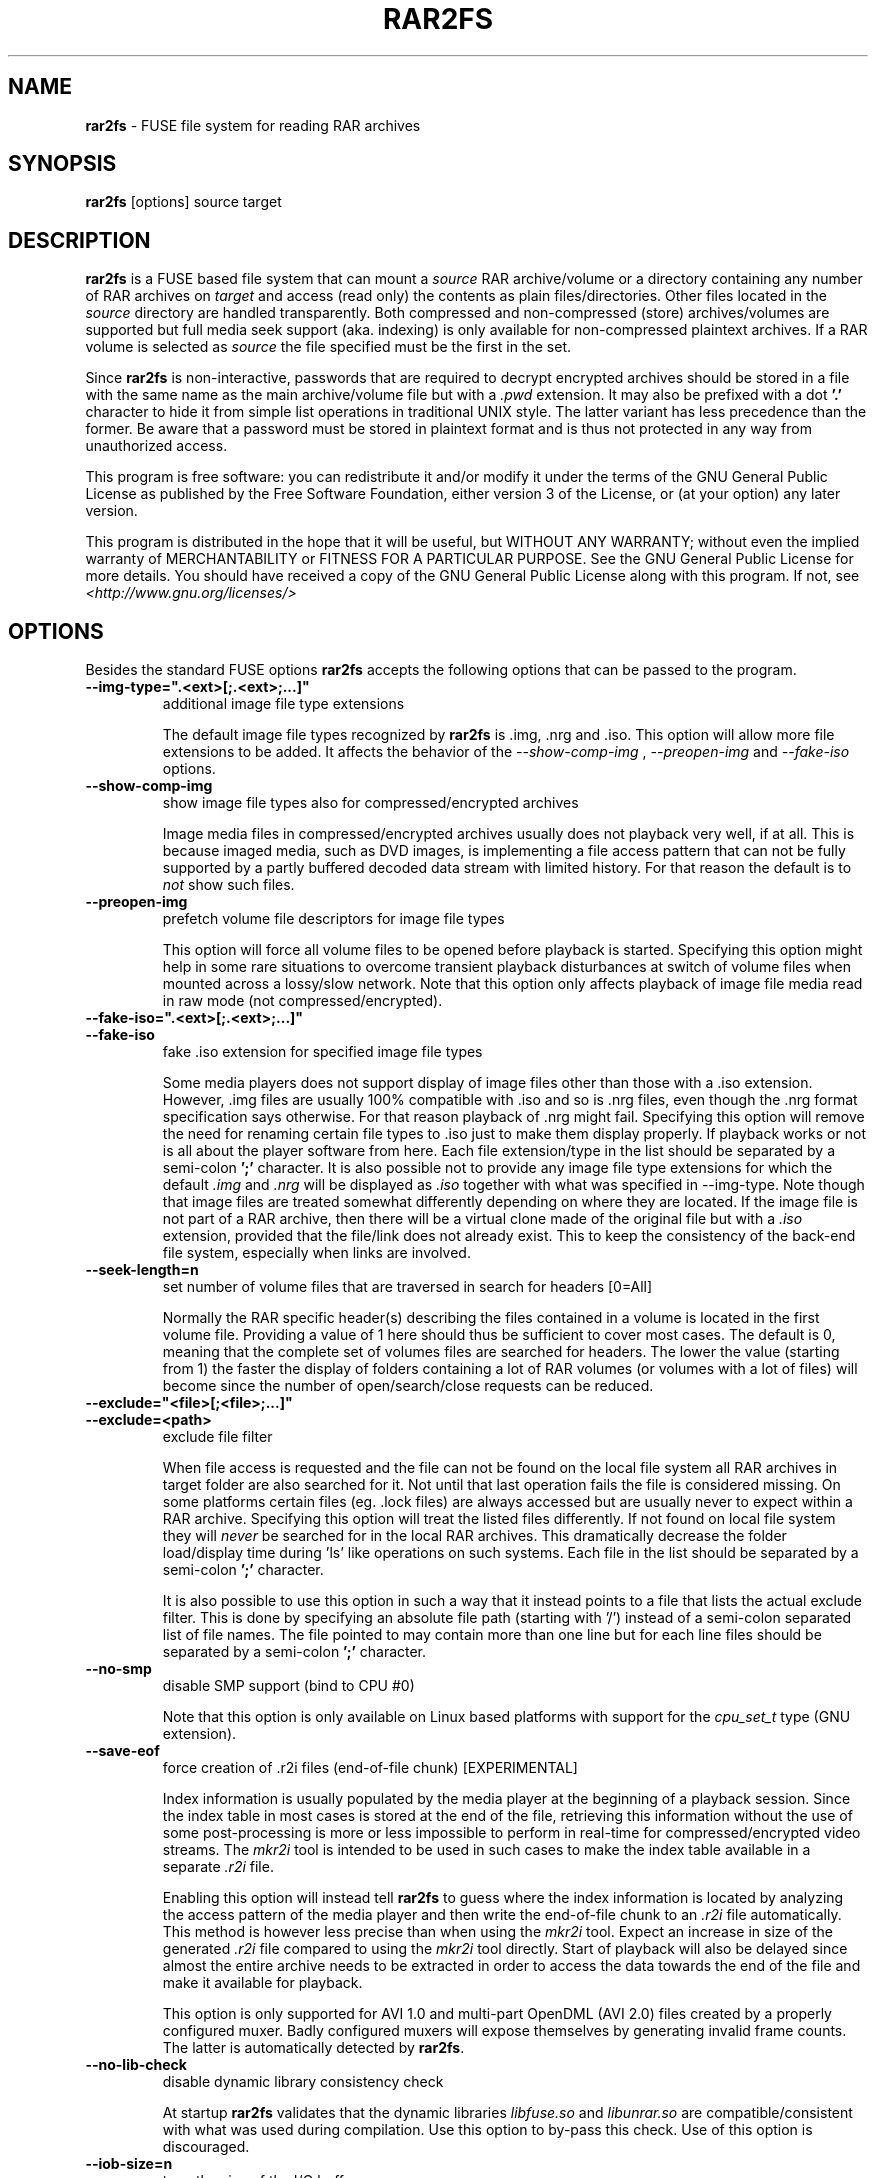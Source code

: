 .TH RAR2FS 1 "v\ " "Wed, Feb 11, 2016" "User Commands"
.SH NAME
.B rar2fs
\- FUSE file system for reading RAR archives
.SH SYNOPSIS
.B rar2fs
[options] source target
.br
.SH DESCRIPTION
.B rar2fs
is a FUSE based file system that can mount a
.I source
RAR archive/volume or a directory containing any number of RAR archives on
.I target
and access (read only) the contents as plain files/directories. Other files located in the
.I source
directory are handled transparently. Both compressed and non-compressed (store) archives/volumes are supported but full media seek support (aka. indexing) is only available for non-compressed plaintext archives. If a RAR volume is selected as
.I source
the file specified must be the first in the set.

Since
.B rar2fs
is non-interactive, passwords that are required to decrypt encrypted archives should be stored in a file with the same name
as the main archive/volume file but with a
.I .pwd
extension. It may also be prefixed with a dot
.B '.'
character to hide it from simple list operations in traditional UNIX style. The latter variant has less precedence than the former. Be aware that a password must be stored in plaintext format and is thus not protected in any way from unauthorized access.

This program is free software: you can redistribute it and/or modify it under the terms of the GNU General Public License as published by the Free Software Foundation, either version 3 of the License, or (at your option) any later version.

This program is distributed in the hope that it will be useful, but WITHOUT ANY WARRANTY; without even the implied warranty of MERCHANTABILITY or FITNESS FOR A PARTICULAR PURPOSE.  See the GNU General Public License for more details.
You should have received a copy of the GNU General Public License along with this program. If not, see
.I <http://www.gnu.org/licenses/>
.br
.SH OPTIONS
Besides the standard FUSE options
.B rar2fs
accepts the following options that can be passed to the program.
.TP
.B --img-type=".<ext>[;.<ext>;...]"
additional image file type extensions

The default image file types recognized by
.B rar2fs
is .img, .nrg and .iso. This option will allow more file extensions to be added. It affects the behavior of the
.I --show-comp-img
,
.I --preopen-img
and
.I --fake-iso
options.
.TP
.B --show-comp-img
show image file types also for compressed/encrypted archives

Image media files in compressed/encrypted archives usually does not playback very well, if at all. This is because imaged media, such as DVD images, is implementing a file access
pattern that can not be fully supported by a partly buffered decoded data stream with limited history. For that reason the default is to
.I not
show such files.
.TP
.B --preopen-img
prefetch volume file descriptors for image file types

This option will force all volume files to be opened before playback is started. Specifying this option might help in some
rare situations to overcome transient playback disturbances at switch of volume files when mounted across a lossy/slow network. Note that this option only affects playback of image file media read in raw mode (not compressed/encrypted).
.TP
.B --fake-iso=".<ext>[;.<ext>;...]"
.TP
.B --fake-iso
fake .iso extension for specified image file types

Some media players does not support display of image files other than those with a .iso extension. However, .img files are usually 100% compatible with .iso and so is .nrg files, even though the .nrg format specification says otherwise. For that reason playback of .nrg might fail. Specifying this option will remove the need for renaming certain file types to .iso just to make them display properly. If playback works or not is all about the player software from here. Each file extension/type in the list should be separated by a semi-colon
.B ';'
character. It is also possible not to provide any image file type extensions for which the default
.I .img
and
.I .nrg
will be displayed as
.I .iso
together with what was specified in --img-type. Note though that image files are treated somewhat differently depending on where they are located. If the image file is not part of a RAR archive, then there will be a
virtual clone made of the original file but with a
.I .iso
extension, provided that the file/link does not already exist. This to keep the consistency of the back-end file system, especially when links are involved.
.TP
.B --seek-length=n
set number of volume files that are traversed in search for headers [0=All]
.br

Normally the RAR specific header(s) describing the files contained in a volume is located in the first volume file. Providing a value of 1 here should thus be sufficient to cover most cases. The default is 0, meaning that the complete set of volumes files are searched for headers.
The lower the value (starting from 1) the faster the display of folders containing a lot of RAR volumes (or volumes with a lot of files) will become since the number of open/search/close requests can be reduced.
.TP
.B --exclude="<file>[;<file>;...]"
.TP
.B --exclude=<path>
exclude file filter

When file access is requested and the file can not be found on the local file system all RAR archives in target folder are also searched for it. Not until that last operation fails the file is considered missing. On some platforms certain files (eg. .lock files) are always accessed but are usually never to expect within a RAR archive.
Specifying this option will treat the listed files differently. If not found on local file system they will
.I never
be searched for in the local RAR archives. This dramatically decrease the folder load/display time during 'ls' like operations on such systems.
Each file in the list should be separated by a semi-colon
.B ';'
character.

It is also possible to use this option in such a way that it instead points to a file that lists the actual exclude filter. This is done by specifying an absolute file path (starting with '/') instead of a semi-colon separated list of file names. The file pointed to may contain more than one line but for each line files should be separated by a semi-colon
.B ';'
character.
.TP
.B --no-smp
disable SMP support (bind to CPU #0)

Note that this option is only available on Linux based platforms with support for the
.I cpu_set_t
type (GNU extension).
.TP
.B --save-eof
force creation of .r2i files (end-of-file chunk) [EXPERIMENTAL]

Index information is usually populated by the media player at the beginning of a playback session. Since the index table in most cases is stored at the end of the file, retrieving this information without the use of some post-processing is more or less impossible to perform in real-time for compressed/encrypted video streams. The
.I mkr2i
tool is intended to be used in such cases to make the index table available in a separate
.I .r2i
file.

Enabling this option will instead tell
.B rar2fs
to guess where the index information is located by analyzing the access pattern of the media player and then write the end-of-file chunk to an
.I .r2i
file automatically. This method is however less precise than when using the 
.I mkr2i
tool. Expect an increase in size of the generated
.I .r2i 
file compared to using the 
.I mkr2i
tool directly. Start of playback will also be delayed since almost the entire archive needs to be extracted in order to access the data towards the end of the file and make it available for playback.

This option is only supported for AVI 1.0 and multi-part OpenDML (AVI 2.0) files created by a properly configured muxer. Badly configured muxers will expose themselves by generating invalid frame counts. The latter is automatically detected by
.BR rar2fs .
.TP
.B --no-lib-check
disable dynamic library consistency check

At startup
.B rar2fs
validates that the dynamic libraries
.I libfuse.so
and
.I libunrar.so
are compatible/consistent with what was used during compilation.
Use this option to by-pass this check. Use of this option is discouraged.
.TP
.B --iob-size=n
tune the size of the I/O buffer

The I/O buffer is used to prefetch data at extraction of compressed or encrypted archives to make sure streaming is possible without delay due to disk or network I/O. Depending on the current system resources and network latency this buffer might need to be adjusted. A small buffer takes less resources but increase the chance that
.B rar2fs
must wait for data to arrive during a read request. On the other hand, a large buffer will increase memory footprint which may not always be desired. Also keep in mind that every file being extracted requires its own buffer. So the total memory resources required are always the buffer size multiplied by the number of active extraction threads. Be careful when choosing buffer size. There is no cap on the size itself. The only requirement is that it is a 'power of 2' Megabytes, eg. 1,2,4,8, etc. The default size is 4MiB.
.TP
.B --hist-size=n
tune the size of I/O buffer history

The I/O buffer history is a sliding window within the I/O buffer that is guaranteed to never be overwritten until future data has been consumed passed this limit. This means that, even though an extraction process can never be reversed, this part of the buffer can still deliver "historic" data within this window (eg. skipping backwards during movie playback). The size of the history buffer is expressed as a percentage of the total I/O buffer size between 0% and 75%. Specifying 0 here will completely disable this function. The default size is 50% of the total I/O buffer size.
.TP
.B --no-expand-cbr
disable support for comic book RAR archives 

Default is to always expand comic book RAR archives. In the case that comic book readers are used that expect to find the original 
.I .cbr
archive this option can be used to keep such files intact.
.TP
.B --relatime
.TP
.B --relatime-rar
update file access times relative to modify or change time

By default
.B rar2fs
adhere to whatever access time update scheme is dictated by the underlying host file system. Since the host file system is unaware of files inside RAR archives the effect on those files will be that of 'noatime'. To overcome this limitation the
.I --relatime
option may be used.
See
.BR mount (8)
for a description of 'relatime' and other mount options related to timestamping.

Another issue with strictly relying on the host file system for timestamping is the effect on RAR volumes. Since reading
data from a RAR volume might not access all files, only parts of the volume will obtain an updated timestamp. Tools relying on access time to clean up and delete "old" data might get fooled deleting only a subset of the volume resulting in a corrupt archive. By using the
.I --relatime-rar
option this problem is eliminated by making sure all files in a volume set is always updated on access. Note that the underlying host file system must be writable and user needs sufficient permissions for this option to have any effect. 

Except from what is described above the 
.I --relatime-rar
option has the same effect as
.I --relatime
which effectively means that both these options does not need to be specified. Using
.I --relatime
makes sense only if updates of the source RAR files are not wanted for some reason. There is a slight overhead inflicted by using
.I --relatime-rar
since in the case of large RAR volume archives a lot of files will need a new timestamp. The access time is updated only at first read access after a file was opened which means overhead should be almost negligible.
.br
.SH "SEE ALSO"
.br
.BR mount (8),
.BR mount.fuse (8),
.BR fusermount (1)

.br
Project home page
.I <https://hasse69.github.io/rar2fs/>
.SH AUTHOR
.br
.B Hans Beckérus
.br
.I \<hans.beckerus#AT#gmail.com\>

